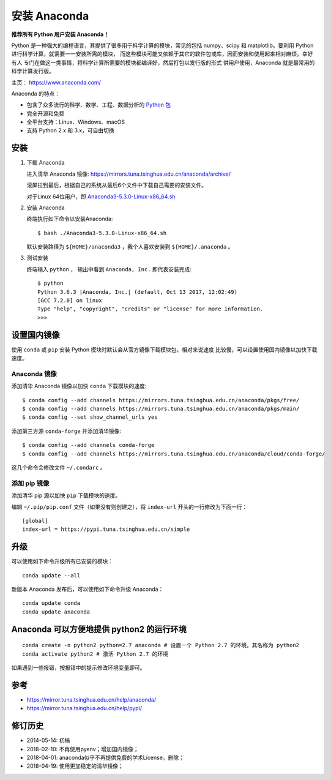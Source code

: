 安装 Anaconda
=============

**推荐所有 Python 用户安装 Anaconda！**

Python 是一种强大的编程语言，其提供了很多用于科学计算的模块，常见的包括
numpy、scipy 和 matplotlib。要利用 Python
进行科学计算，就需要一一安装所需的模块，
而这些模块可能又依赖于其它的软件包或库，因而安装和使用起来相对麻烦。幸好有人
专门在做这一类事情，将科学计算所需要的模块都编译好，然后打包以发行版的形式
供用户使用，Anaconda 就是最常用的科学计算发行版。

主页： https://www.anaconda.com/

.. raw:: html

   <!--more-->

Anaconda 的特点：

-  包含了众多流行的科学、数学、工程、数据分析的 `Python
   包 <https://docs.anaconda.com/anaconda/packages/pkg-docs/>`__
-  完全开源和免费
-  全平台支持：Linux、Windows、macOS
-  支持 Python 2.x 和 3.x，可自由切换

安装
----

1. 下载 Anaconda

   进入清华 Anaconda 镜像:
   https://mirrors.tuna.tsinghua.edu.cn/anaconda/archive/

   滚屏拉到最后，根据自己的系统从最后6个文件中下载自己需要的安装文件。

   对于Linux 64位用户，即
   `Anaconda3-5.3.0-Linux-x86_64.sh <https://mirrors.tuna.tsinghua.edu.cn/anaconda/archive/Anaconda3-5.3.0-Linux-x86_64.sh>`__

2. 安装 Anaconda

   终端执行如下命令以安装Anaconda:

   ::

      $ bash ./Anaconda3-5.3.0-Linux-x86_64.sh

   默认安装路径为 ``${HOME}/anaconda3`` ，我个人喜欢安装到
   ``${HOME}/.anaconda`` 。

3. 测试安装

   终端输入 ``python`` ， 输出中看到 ``Anaconda, Inc.`` 即代表安装完成:

   ::

      $ python
      Python 3.6.3 |Anaconda, Inc.| (default, Oct 13 2017, 12:02:49)
      [GCC 7.2.0] on linux
      Type "help", "copyright", "credits" or "license" for more information.
      >>>

设置国内镜像
------------

使用 ``conda`` 或 ``pip`` 安装 Python
模块时默认会从官方镜像下载模块包，相对来说速度
比较慢，可以设置使用国内镜像以加快下载速度。

Anaconda 镜像
~~~~~~~~~~~~~

添加清华 Anaconda 镜像以加快 ``conda`` 下载模块的速度:

::

   $ conda config --add channels https://mirrors.tuna.tsinghua.edu.cn/anaconda/pkgs/free/
   $ conda config --add channels https://mirrors.tuna.tsinghua.edu.cn/anaconda/pkgs/main/
   $ conda config --set show_channel_urls yes

添加第三方源 ``conda-forge`` 并添加清华镜像:

::

   $ conda config --add channels conda-forge
   $ conda config --add channels https://mirrors.tuna.tsinghua.edu.cn/anaconda/cloud/conda-forge/

这几个命令会修改文件 ``~/.condarc`` 。

添加 pip 镜像
~~~~~~~~~~~~~

添加清华 pip 源以加快 ``pip`` 下载模块的速度。

编辑 ``~/.pip/pip.conf`` 文件（如果没有则创建之），将 ``index-url``
开头的一行修改为下面一行：

::

   [global]
   index-url = https://pypi.tuna.tsinghua.edu.cn/simple

升级
----

可以使用如下命令升级所有已安装的模块：

::

   conda update --all

新版本 Anaconda 发布后，可以使用如下命令升级 Anaconda：

::

   conda update conda
   conda update anaconda

Anaconda 可以方便地提供 python2 的运行环境
------------------------------------------

::

   conda create -n python2 python=2.7 anaconda # 设置一个 Python 2.7 的环境，其名称为 python2
   conda activate python2 # 激活 Python 2.7 的环境

如果遇到一些报错，按报错中的提示修改环境变量即可。

参考
----

-  https://mirror.tuna.tsinghua.edu.cn/help/anaconda/
-  https://mirror.tuna.tsinghua.edu.cn/help/pypi/

修订历史
--------

-  2014-05-14: 初稿
-  2018-02-10: 不再使用pyenv；增加国内镜像；
-  2018-04-01: anaconda似乎不再提供免费的学术License，删除；
-  2018-04-19: 使用更加稳定的清华镜像；
